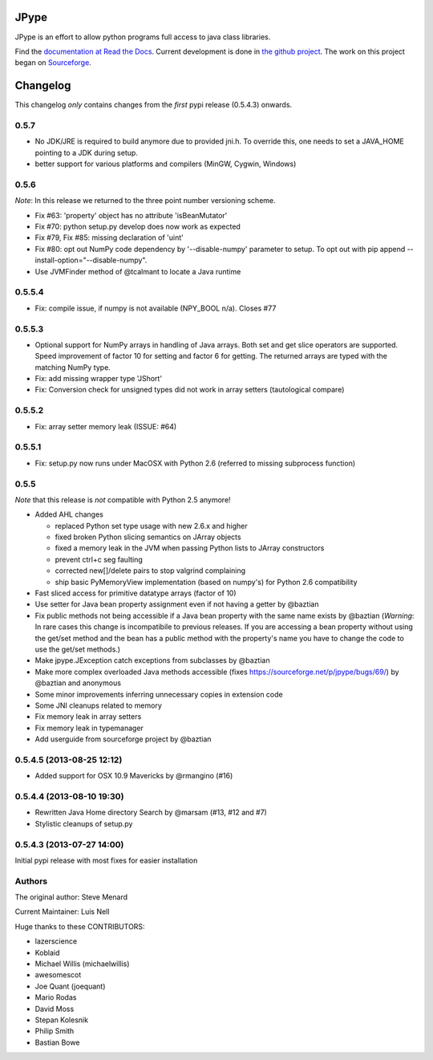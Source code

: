 JPype
=====

.. image:: https://travis-ci.org/originell/jpype.png?branch=master
   :target: https://travis-ci.org/originell/jpype

.. image:: https://ci.appveyor.com/api/projects/status/7x9aqpsbcdnl96wt/branch/master
   :target: https://ci.appveyor.com/project/marscher/jpype-555


JPype is an effort to allow python programs full access to java class
libraries. 

Find the `documentation at Read the Docs
<http://jpype.readthedocs.org>`__.  Current development is done in
`the github project <https://github.com/originell/jpype>`__. The work
on this project began on `Sourceforge
<http://sourceforge.net/projects/jpype/>`__.


Changelog
=========

This changelog *only* contains changes from the *first* pypi release (0.5.4.3) onwards.

0.5.7
-----
* No JDK/JRE is required to build anymore due to provided jni.h. To override
  this, one needs to set a JAVA_HOME pointing to a JDK during setup.
* better support for various platforms and compilers (MinGW, Cygwin, Windows) 

0.5.6
-----
*Note*: In this release we returned to the three point number versioning scheme.

* Fix #63: 'property' object has no attribute 'isBeanMutator'
* Fix #70: python setup.py develop does now work as expected
* Fix #79, Fix #85: missing declaration of 'uint'
* Fix #80: opt out NumPy code dependency by '--disable-numpy' parameter to setup.
  To opt out with pip append --install-option="--disable-numpy".
* Use JVMFinder method of @tcalmant to locate a Java runtime

0.5.5.4
-------
* Fix: compile issue, if numpy is not available (NPY_BOOL n/a). Closes #77

0.5.5.3
-------
* Optional support for NumPy arrays in handling of Java arrays. Both set and get
  slice operators are supported. Speed improvement of factor 10 for setting and
  factor 6 for getting. The returned arrays are typed with the matching NumPy type.
* Fix: add missing wrapper type 'JShort'
* Fix: Conversion check for unsigned types did not work in array setters (tautological compare)  

0.5.5.2
-------
* Fix: array setter memory leak (ISSUE: #64)

0.5.5.1
-------
* Fix: setup.py now runs under MacOSX with Python 2.6 (referred to missing subprocess function)

0.5.5
-----

*Note* that this release is *not* compatible with Python 2.5 anymore!

* Added AHL changes

  * replaced Python set type usage with new 2.6.x and higher
  * fixed broken Python slicing semantics on JArray objects
  * fixed a memory leak in the JVM when passing Python lists to JArray constructors
  * prevent ctrl+c seg faulting
  * corrected new[]/delete pairs to stop valgrind complaining
  * ship basic PyMemoryView implementation (based on numpy's) for Python 2.6 compatibility

* Fast sliced access for primitive datatype arrays (factor of 10)
* Use setter for Java bean property assignment even if not having a
  getter by @baztian
* Fix public methods not being accessible if a Java bean property with
  the same name exists by @baztian (*Warning*: In rare cases this
  change is incompatibile to previous releases. If you are accessing a
  bean property without using the get/set method and the bean has a
  public method with the property's name you have to change the code
  to use the get/set methods.)
* Make jpype.JException catch exceptions from subclasses by @baztian
* Make more complex overloaded Java methods accessible (fixes https://sourceforge.net/p/jpype/bugs/69/) by @baztian and anonymous
* Some minor improvements inferring unnecessary copies in extension code
* Some JNI cleanups related to memory
* Fix memory leak in array setters
* Fix memory leak in typemanager
* Add userguide from sourceforge project by @baztian

0.5.4.5 (2013-08-25 12:12)
--------------------------

* Added support for OSX 10.9 Mavericks by @rmangino (#16)

0.5.4.4 (2013-08-10 19:30)
--------------------------

* Rewritten Java Home directory Search by @marsam (#13, #12 and #7)
* Stylistic cleanups of setup.py

0.5.4.3 (2013-07-27 14:00)
--------------------------

Initial pypi release with most fixes for easier installation


Authors
-------

The original author: Steve Menard

Current Maintainer: Luis Nell


Huge thanks to these CONTRIBUTORS:

* lazerscience
* Koblaid
* Michael Willis (michaelwillis)
* awesomescot
* Joe Quant (joequant)
* Mario Rodas
* David Moss
* Stepan Kolesnik
* Philip Smith
* Bastian Bowe


